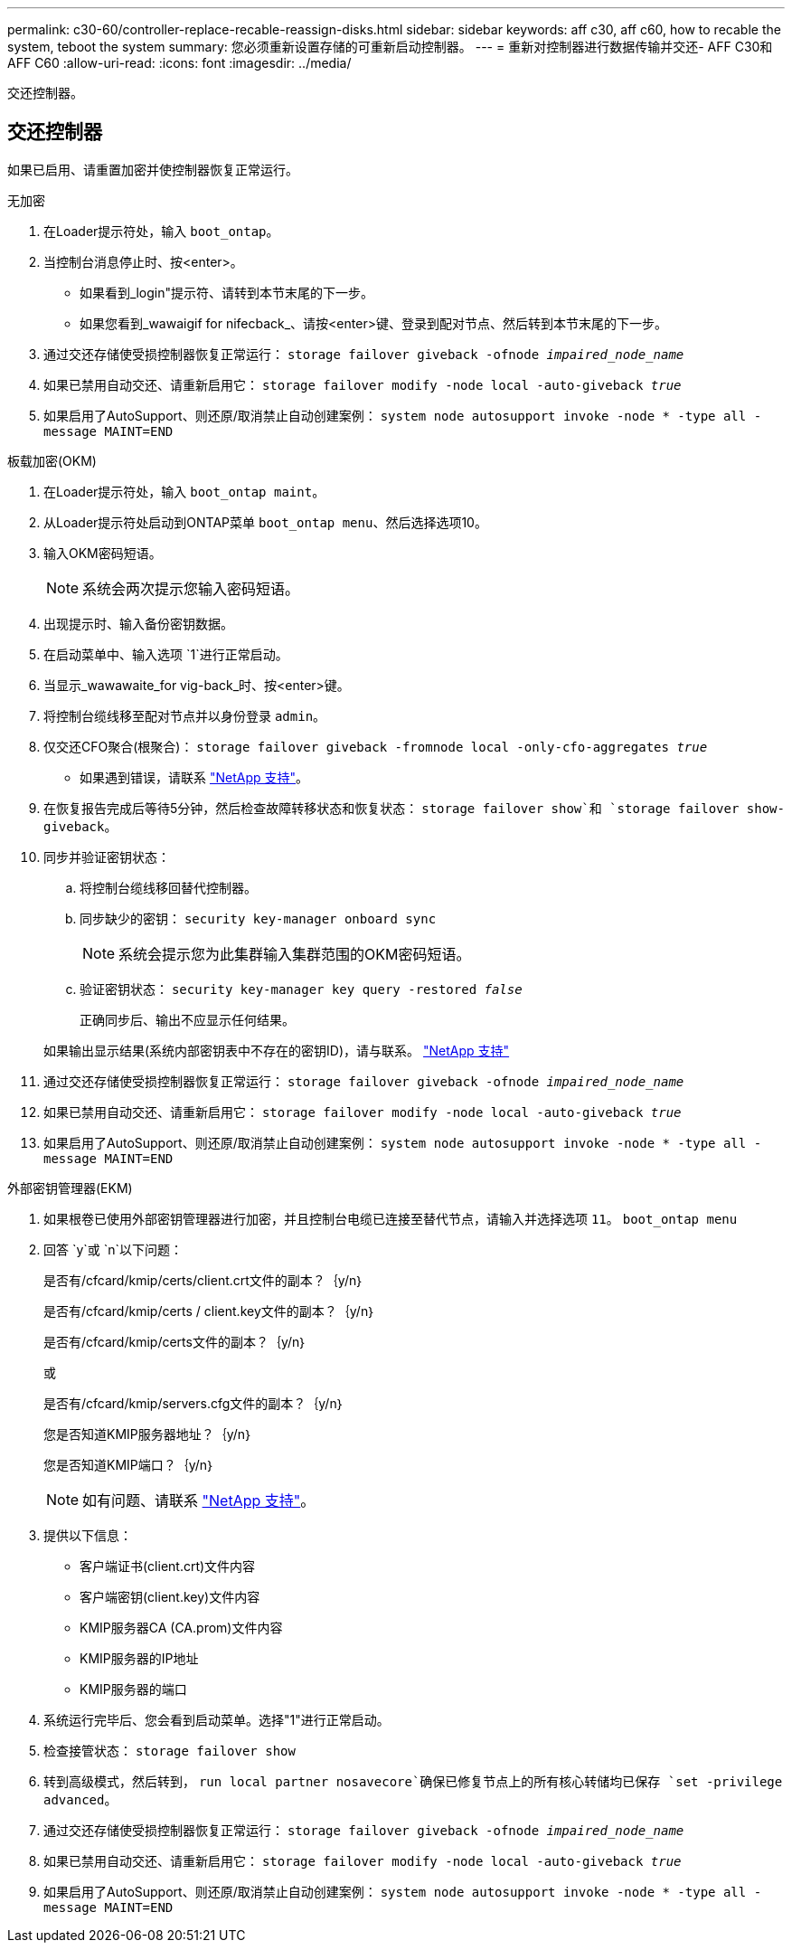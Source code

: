 ---
permalink: c30-60/controller-replace-recable-reassign-disks.html 
sidebar: sidebar 
keywords: aff c30, aff c60, how to recable the system, teboot the system 
summary: 您必须重新设置存储的可重新启动控制器。 
---
= 重新对控制器进行数据传输并交还- AFF C30和AFF C60
:allow-uri-read: 
:icons: font
:imagesdir: ../media/


[role="lead"]
交还控制器。



== 交还控制器

如果已启用、请重置加密并使控制器恢复正常运行。

[role="tabbed-block"]
====
.无加密
--
. 在Loader提示符处，输入 `boot_ontap`。
. 当控制台消息停止时、按<enter>。
+
** 如果看到_login"提示符、请转到本节末尾的下一步。
** 如果您看到_wawaigif for nifecback_、请按<enter>键、登录到配对节点、然后转到本节末尾的下一步。


. 通过交还存储使受损控制器恢复正常运行： `storage failover giveback -ofnode _impaired_node_name_`
. 如果已禁用自动交还、请重新启用它： `storage failover modify -node local -auto-giveback _true_`
. 如果启用了AutoSupport、则还原/取消禁止自动创建案例： `system node autosupport invoke -node * -type all -message MAINT=END`


--
.板载加密(OKM)
--
. 在Loader提示符处，输入 `boot_ontap maint`。
. 从Loader提示符处启动到ONTAP菜单 `boot_ontap menu`、然后选择选项10。
. 输入OKM密码短语。
+

NOTE: 系统会两次提示您输入密码短语。

. 出现提示时、输入备份密钥数据。
. 在启动菜单中、输入选项 `1`进行正常启动。
. 当显示_wawawaite_for vig-back_时、按<enter>键。
. 将控制台缆线移至配对节点并以身份登录 `admin`。
. 仅交还CFO聚合(根聚合)： `storage failover giveback -fromnode local -only-cfo-aggregates _true_`
+
** 如果遇到错误，请联系 https://support.netapp.com["NetApp 支持"]。


. 在恢复报告完成后等待5分钟，然后检查故障转移状态和恢复状态： `storage failover show`和 `storage failover show-giveback`。
. 同步并验证密钥状态：
+
.. 将控制台缆线移回替代控制器。
.. 同步缺少的密钥： `security key-manager onboard sync`
+

NOTE: 系统会提示您为此集群输入集群范围的OKM密码短语。

.. 验证密钥状态： `security key-manager key query -restored _false_`
+
正确同步后、输出不应显示任何结果。

+
如果输出显示结果(系统内部密钥表中不存在的密钥ID)，请与联系。 https://support.netapp.com["NetApp 支持"]



. 通过交还存储使受损控制器恢复正常运行： `storage failover giveback -ofnode _impaired_node_name_`
. 如果已禁用自动交还、请重新启用它： `storage failover modify -node local -auto-giveback _true_`
. 如果启用了AutoSupport、则还原/取消禁止自动创建案例： `system node autosupport invoke -node * -type all -message MAINT=END`


--
.外部密钥管理器(EKM)
--
. 如果根卷已使用外部密钥管理器进行加密，并且控制台电缆已连接至替代节点，请输入并选择选项 `11`。 `boot_ontap menu`
. 回答 `y`或 `n`以下问题：
+
是否有/cfcard/kmip/certs/client.crt文件的副本？｛y/n｝

+
是否有/cfcard/kmip/certs / client.key文件的副本？｛y/n｝

+
是否有/cfcard/kmip/certs文件的副本？｛y/n｝

+
或

+
是否有/cfcard/kmip/servers.cfg文件的副本？｛y/n｝

+
您是否知道KMIP服务器地址？｛y/n｝

+
您是否知道KMIP端口？｛y/n｝

+

NOTE: 如有问题、请联系 https://support.netapp.com["NetApp 支持"]。

. 提供以下信息：
+
** 客户端证书(client.crt)文件内容
** 客户端密钥(client.key)文件内容
** KMIP服务器CA (CA.prom)文件内容
** KMIP服务器的IP地址
** KMIP服务器的端口


. 系统运行完毕后、您会看到启动菜单。选择"1"进行正常启动。
. 检查接管状态： `storage failover show`
. 转到高级模式，然后转到， `run local partner nosavecore`确保已修复节点上的所有核心转储均已保存 `set -privilege advanced`。
. 通过交还存储使受损控制器恢复正常运行： `storage failover giveback -ofnode _impaired_node_name_`
. 如果已禁用自动交还、请重新启用它： `storage failover modify -node local -auto-giveback _true_`
. 如果启用了AutoSupport、则还原/取消禁止自动创建案例： `system node autosupport invoke -node * -type all -message MAINT=END`


--
====